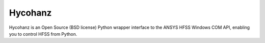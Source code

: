 Hycohanz
========

Hycohanz is an Open Source (BSD license) Python wrapper interface 
to the ANSYS HFSS Windows COM API, enabling you to control HFSS 
from Python.